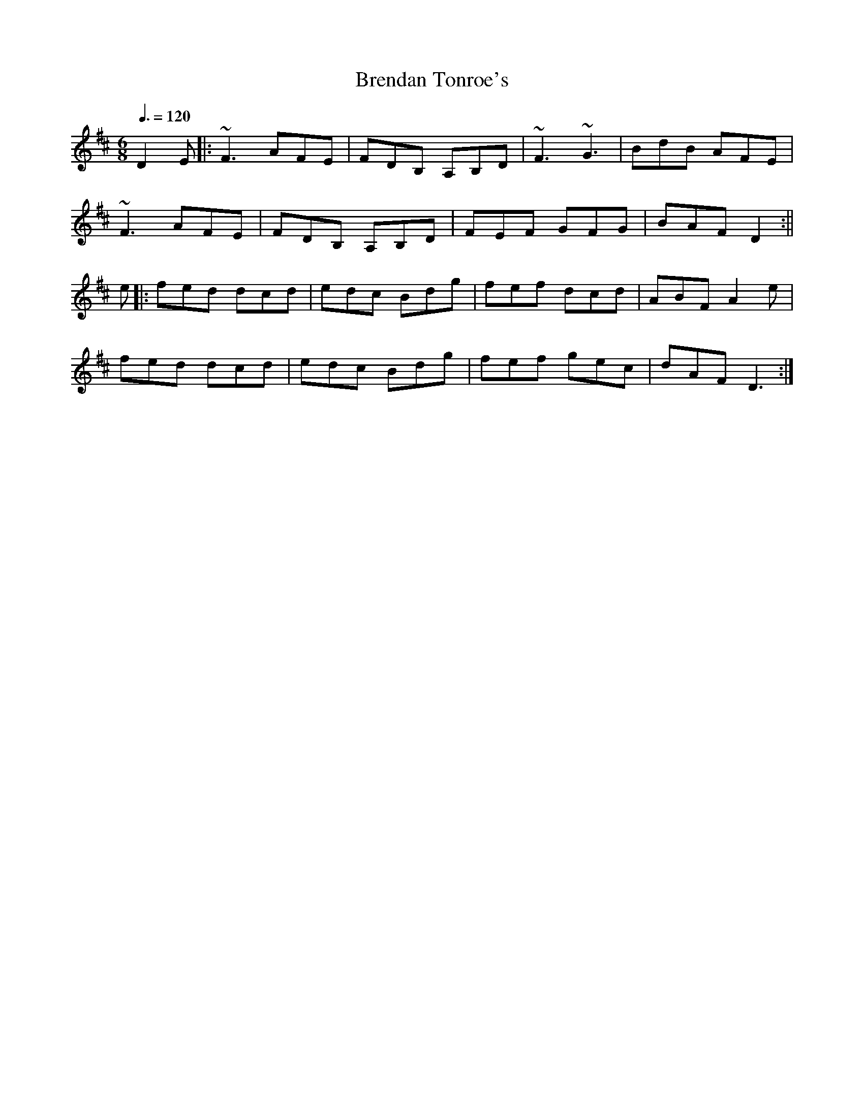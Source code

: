 X: 15
T:Brendan Tonroe's
R:Jig
Z:added by Alf 
M:6/8
L:1/8
Q:3/8=120
K:D
D2E|:~F3 AFE|FDB, A,B,D|~F3 ~G3|BdB AFE|
~F3 AFE|FDB, A,B,D|FEF GFG|BAF D2:||
e|:fed dcd|edc Bdg|fef dcd|ABF A2e|
fed dcd|edc Bdg|fef gec|dAF D3:|
